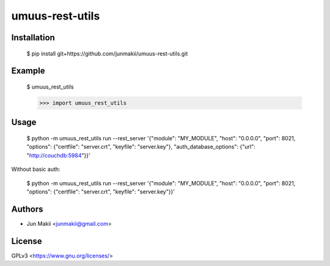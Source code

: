 
umuus-rest-utils
================

Installation
------------

    $ pip install git+https://github.com/junmakii/umuus-rest-utils.git

Example
-------

    $ umuus_rest_utils

    >>> import umuus_rest_utils

Usage
-----

    $ python -m umuus_rest_utils run --rest_server '{"module": "MY_MODULE", "host": "0.0.0.0", "port": 8021, "options": {"certfile": "server.crt", "keyfile": "server.key"}, "auth_database_options": {"url": "http://couchdb:5984"}}'

Without basic auth:

    $ python -m umuus_rest_utils run --rest_server '{"module": "MY_MODULE", "host": "0.0.0.0", "port": 8021, "options": {"certfile": "server.crt", "keyfile": "server.key"}}'

Authors
-------

- Jun Makii <junmakii@gmail.com>

License
-------

GPLv3 <https://www.gnu.org/licenses/>